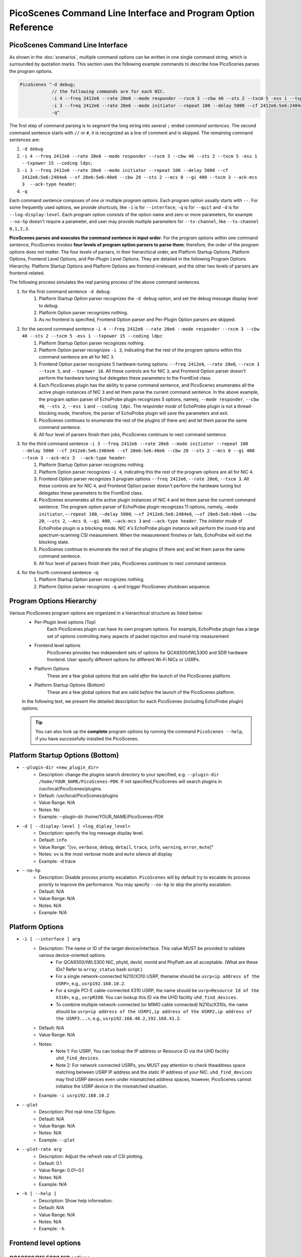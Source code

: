 PicoScenes Command Line Interface and Program Option Reference
=================================================================

PicoScenes Command Line Interface 
------------------------------------

As shown in the :doc:`scenarios`, multiple command options can be written in one single command string, which is surrounded by quotation marks. This section uses the following example commands to describe how PicoScenes parses the program options.


.. code-block:: bash

    PicoScenes "-d debug;
                // the following commands are for each NIC.
                -i 4 --freq 2412e6 --rate 20e6 --mode responder --rxcm 3 --cbw 40 --sts 2 --txcm 5 -ess 1 --txpower 15 --coding ldpc;
                -i 3 --freq 2412e6 --rate 20e6 --mode initiator --repeat 100 --delay 5000 --cf 2412e6:5e6:2484e6 --sf 20e6:5e6:40e6 --cbw 20 --sts 2 --mcs 0 --gi 400 --txcm 3 --ack-mcs 3  --ack-type header;
                -q"

The first step of command parsing is to segment the long string into several ``;`` ended `command sentences`. The second command sentence starts with ``//`` or ``#``, it is recognized as a line of comment and is skipped. The remaining command sentences are:

#. ``-d debug``
#. ``-i 4 --freq 2412e6 --rate 20e6 --mode responder --rxcm 3 --cbw 40 --sts 2 --txcm 5 -ess 1 --txpower 15 --coding ldpc``;
#. ``-i 3 --freq 2412e6 --rate 20e6 --mode initiator --repeat 100 --delay 5000 --cf 2412e6:5e6:2484e6 --sf 20e6:5e6:40e6 --cbw 20 --sts 2 --mcs 0 --gi 400 --txcm 3 --ack-mcs 3  --ack-type header``;
#. ``-q``

Each command sentence composes of one or multiple `program options`. Each program option usually starts with ``--``. For some frequently used options, we provide shortcuts, like ``-i`` is for ``--interface``, ``-q`` is for ``--quit`` and ``-d`` is for ``--log-display-level``. Each program option consists of the option name and zero or more parameters, for example ``--no-hp`` doesn't require a parameter, and user may provide multiple parameters for ``--tx-channel``, like ``--tx-channel 0,1,2,3``.

**PicoScenes parses and executes the command sentence in input order**. For the program options within one command sentence, PicoScenes invokes **four levels of program option parsers to parse them**; therefore, the order of the program options does not matter. The four levels of parsers, in their hierarchical order, are Platform Startup Options, Platform Options, Frontend Level Options, and Per-Plugin Level Options. They are detailed in the following Program Options Hierarchy. Platform Startup Options and Platform Options are frontend-irrelevant, and the other two levels of parsers are frontend-related.

The following process simulates the real parsing process of the above command sentences.

#. for the first command sentence ``-d debug``:
    #.  Platform Startup Option parser recognizes the ``-d debug`` option, and set the debug message display level to `debug`.
    #.  Platform Option parser recognizes nothing.
    #.  As no frontend is specified, Frontend Option parser and Per-Plugin Option parsers are skipped.
#. for the second command sentence ``-i 4 --freq 2412e6 --rate 20e6 --mode responder --rxcm 3 --cbw 40 --sts 2 --txcm 5 -ess 1 --txpower 15 --coding ldpc``:
    #. Platform Startup Option parser recognizes nothing.
    #. Platform Option parser recognizes ``-i 3``, indicating that the rest of the program options within this command sentence are all for NIC ``3``.
    #. Frontend Option parser recognizes 5 hardware-tuning options: ``--freq 2412e6``, ``--rate 20e6``, ``--rxcm 3`` ``--txcm 5``, and ``--txpower 16``. All these controls are for NIC ``3``, and Frontend Option parser doesn't perform the hardware tuning but delegates these parameters to the FrontEnd class.
    #. Each PicoScenes plugin has the ability to parse command sentence, and PicoScenes enumerates all the active plugin instances of NIC ``3`` and let them parse the current command sentence. In the above example, the program option parser of EchoProbe plugin recognizes 5 options, namely, ``--mode responder``, ``--cbw 40``, ``--sts 2``, ``--ess 1`` and ``--coding ldpc``. The `responder mode` of EchoProbe plugin is not a thread-blocking mode, therefore, the parser of EchoProbe plugin will save the parameters and exit.
    #. PicoScenes continues to enumerate the rest of the plugins (if there are) and let them parse the same command sentence.
    #. All four level of parsers finish their jobs, PicoScenes continues to next command sentence.
#. for the third command sentence ``-i 3 --freq 2412e6 --rate 20e6 --mode initiator --repeat 100 --delay 5000 --cf 2412e6:5e6:2484e6 --sf 20e6:5e6:40e6 --cbw 20 --sts 2 --mcs 0 --gi 400 --txcm 3 --ack-mcs 3  --ack-type header``:
    #. Platform Startup Option parser recognizes nothing.
    #. Platform Option parser recognizes ``-i 4``, indicating this the rest of the program options are all for NIC ``4``.
    #. Frontend Option parser recognizes 3 program options ``--freq 2412e6``, ``--rate 20e6``, ``--txcm 3``. All these controls are for NIC ``4``, and Frontend Option parser doesn't perform the hardware tuning but delegates these parameters to the FrontEnd class.
    #. PicoScenes enumerates all the active plugin instances of NIC ``4`` and let them parse the current command sentence. The program option parser of EchoProbe plugin recognizes 11 options, namely, ``–mode initiator``, ``–-repeat 100``, ``-–delay 5000``, ``-–cf 2412e6:5e6:2484e6``, ``-–sf 20e6:5e6:40e6`` ``-–cbw 20``, ``-–sts 2``, ``-–mcs 0``, ``-–gi 400``,  ``-–ack-mcs 3`` and ``-–ack-type header``. The `initiator mode` of EchoProbe plugin is a blocking mode.  NIC ``4``'s EchoProbe plugin instance will perform the round-trip and spectrum-scanning CSI measurement. When the measurement finishes or fails, EchoProbe will exit the blocking state.
    #. PicoScenes continue to enumerate the rest of the plugins (if there are) and let them parse the same command sentence.
    #. All four level of parsers finish their jobs, PicoScenes continues to next command sentence.
#. for the fourth command sentence ``-q``:
    #. Platform Startup Option parser recognizes nothing.
    #. Platform Option parser recognizes ``-q`` and trigger PicoScenes shutdown sequence.

.. _option_hierachy:

Program Options Hierarchy
-----------------------------

Various PicoScenes program options are organized in a hierarchical structure as listed below:
    - Per-Plugin level options (Top)
        Each PicoScenes plugin can have its own program options. For example, EchoProbe plugin has a large set of options controlling many aspects of packet injection and round-trip measurement

    - Frontend level options
        PicoScenes provides two independent sets of options for QCA9300/IWL5300 and SDR hardware frontend. User specify different options for different Wi-Fi NICs or USRPs.

    - Platform Options
        These are a few global options that are valid *after* the launch of the PicoScenes platform.

    - Platform Startup Options (Bottom)
        These are a few global options that are valid *before* the launch of the PicoScenes platform.

    In the following text, we present the detailed description for each PicoScenes (including EchoProbe plugin) options.

    .. tip:: You can also look up the **complete** program options by running the command ``PicoScenes --help``, if you have successfully installed the PicoScenes.


Platform Startup Options (Bottom)
-----------------------------------
- ``--plugin-dir <new_plugin_dir>``
    + Description: change the plugins search directory to your specified, e.g.  ``--plugin-dir /home/YOUR_NAME/PicoScenes-PDK``. If not specified,PicoScenes will search plugins in /usr/local/PicoScenes/plugins.
    + Default: /usr/local/PicoScenes/plugins
    + Value Range: N/A
    + Notes: No
    + Example: --plugin-dir /home/YOUR_NAME/PicoScenes-PDK
- ``-d [ --display-level ] <log_diplay_level>``
    + Description: specify the log message display level.
    + Default: ``info``
    + Value Range: "[``vv``, ``verbose``, ``debug``, ``detail``, ``trace``, ``info``, ``warning``, ``error``, ``mute``]"
    + Notes: ``vv`` is the most verbose mode and ``mute`` silence all display
    + Example:  -d trace
- ``--no-hp``
    + Description: Disable process priority escalation. ``PicoScenes`` will by default try to escalate its process priority to improve the performance. You may specify ``--no-hp`` to skip the priority escalation.
    + Default: N/A
    + Value Range: N/A
    + Notes: N/A
    + Example: N/A



.. - ``-d --display-level <log_diplay_level>``
..     + Description: 
..     + Default: 
..     + Value Range: 
..     + Notes: 
..     + Example: 


Platform Options
-----------------------------------
- ``-i [ --interface ] arg``
    + Description: The name or ID of the target device/interface. This value MUST be provided to validate various device-oriented options.
        + For QCA9300/IWL5300 NIC, phyId, devId, monId and PhyPath are all acceptable. (What are these IDs? Refer to ``array_status`` bash script.)
        + For a single network-connected N210/X310 USRP, thename should be ``usrp<ip address of the USRP>``, e.g., ``usrp192.168.10.2``.
        + For a single PCI-E cable-connected X310 USRP, the name should be ``usrp<Resource Id of the X310>``, e.g., ``usrpRIO0``. You can lookup this ID via the UHD facility ``uhd_find_devices``.
        + To combine multiple network-connected (or MIMO cable connected) N210s/X310s, the name should be ``usrp<ip address of the USRP1,ip address of the USRP2,ip address of the USRP3...>``, e.g., ``usrp192.168.40.2,192.168.41.2``.
    + Default: N/A
    + Value Range: N/A
    + Notes: 
        + Note 1: For USRP, You can lookup the IP address or Resource ID via the UHD facility ``uhd_find_devices``. 
        + Note 2: For network connected USRPs, you MUST pay attention to check theaddress space matching between USRP IP address and the static IP address of your NIC. ``uhd_find_devices`` may find USRP devices even under mismatched address spaces, however, PicoScenes cannot initialize the USRP device in the mismatched situation.
    + Example: ``-i usrp192.168.10.2``
- ``--plot``
    + Description: Plot real-time CSI figure.
    + Default: N/A
    + Value Range: N/A
    + Notes: N/A
    + Example: ``--plot``

.. todo:: ``--plot-rate`` need to modify.

- ``--plot-rate arg``
    + Description: Adjust the refresh rate of CSI plotting.
    + Default: 0.1
    + Value Range: 0.01~0.1
    + Notes: N/A
    + Example: N/A
- ``-h [ --help ]``
    + Description: Show help information.
    + Default: N/A
    + Value Range: N/A
    + Notes: N/A
    + Example: ``-h``

Frontend level options
-----------------------------------
QCA9300/IWL5300 NIC options
+++++++++++++++++++++++++++++++++++
- ``--freq arg``
    + Description: Specify the carrier frequency for both the QCA9300 and IWL5300. This option supports the scientific notation like 2412e6 or 2.412e9.
    + Default: The default value is the the current working frequency.
    + Value Range: The frequency synthesizer of QCA9300 hardware supports [2.2-2.9] GHz and [4.4 - 6.1] GHz in the 2.4 and 5 GHz bands, respectively. You can specify any frequency within the ranges.
    + Notes: 
        + We have observe the decline of Tx/Rx performance regards to the cross-band carrier frequency tuning, e.g., 2412e6->5200e6.We recommend to use ``array_prepare_for_picoscenes`` to performance the cross-band tuning.
        + IWL5300 do NOT support the arbitrary tuning of carrier carrier frequency, therefore, for IWL5300, this option is essentially a wrapper for the underlying channel selection, i.e., you can only specify the carrier frequencies of the standard channels like 2412e6, 2432e6, 5200e6, etc.
        + When operating in ``HT40+/-`` channel modes, this option, which always refers to the real carrier frequency, is not equal to the center frequency of ``HT40+/-``'s primary channel, e.g., if you want to communicate with a ``5200 HT40-`` channel, you should tune your carrier frequency to 5190e6 or 5200e6 for 40 or 20 MHz bandwidth, respectively.
    + Example: ``--freq 5200e6``
- ``--rate arg``
    + Description: Specify the channel bandwidth for both the QCA9300 and IWL5300. This option supports the scientific notation like ``20e6`` or ``25e6``.
    + Default: The default value is the the current working bandwidth.
    + Value Range: 
        + For QCA9300, the available rates under ``HT20`` channel mode are [2.5, 5, 7.5, 10, 12.5, 15, 17.5, 20, 25, 30, 35, 40] MHz; for ``HT40+/-`` channel modes the supported rates are [5, 10, 15, 20, 25, 30, 35 40, 45, 50, 55, 60, 65, 70, 75, 80] MHz.
        + For IWL5300, the driver does NOT support bandwidth arbitrary tuning, so this option only supports 20 or 40 MHz.
    + Notes: When HT20 mode communicate with ``HT40+/-`` modes with a non-standard bandwidth, you should tune the carrier frequency of the ``HT20`` side to the correct value. For example, with 20 MHz real bandwidth, ``HT40-`` channel mode at the 5190 MHz can ONLY communicate with a ``HT20`` mode with 5195 MHz carrier frequency.
    + Example: ``--rate 20e6``
- ``--txcm arg``
    + Description: Specify the transmit chain(s) for the QCA9300 and IWL5300 NICs. The mask are in 3-bit format,i.e., 1/2/4 for the 1st/2nd/3rd chain, 3 for both the 1st and 2nd chains and 7 for all threechains. 
    + Default: This value is 7 by default and is persistent until the next NIC reset.
    + Value Range: 1, 2, 3, 4, 5, 6, 7
    + Notes: 
        + When the number of the transmit chains(s), N_{tx}, is smaller than the number of transmit spatial-time streams, N_{sts}, the transmission is invalid.
        + Value 5 and 6 are not valid for both QCA9300 and IWL5300.
    + Example: ``--txcm 1``
- ``--rxcm arg``
    + Description: Specify the receive chain(s) for the QCA9300 and IWL5300 NICs. This option has the identicalformat as --txcm option.
    + Default: This value is 7 by default and is persistent until the next NIC reset.
    + Value Range: 1, 2, 3, 4, 5, 6, 7
    + Notes: 
        + When the number of the receive chains(s), N_{rx}, is smaller than N_{sts} of the transmitted packets, the receiver cannot decode the frame.
        + Value 5 and 6 are not valid for both QCA9300 and IWL5300.
    + Example: ``--rxcm 1``
- ``--txpower arg``
    + Description: Specify the transmit power (Tx power) in dBm for both the QCA9300 and IWL5300.
    + Default: 20
    + Value Range: 0 dBm ~ 30 dBm
    + Notes: This value is 20 by default and is persistent until the next NIC reset.
    + Example: ``--txpower 15``
- ``--pll arg``
    + Description: Specifying the PLL parameters for QCA9300. In most cases, you should use ``--rate`` option to change bandwidth. 
    + Default: N/A
    + Value Range: N/A
    + Notes: IWL5300 does not support this option.
    + Example: ``--pll 20e6``
- ``-p [ --cf-tuning-policy ] arg``
    + Description: Specify the tuning policy for QCA9300's carrier frequency. You can specify one of the three policies: ``chansel``, ``fastcc`` and ``reset``.
    + Default: ``fastcc``
    + Value Range: ``chansel``, ``fastcc`` and ``reset``
    + Notes: 
        + ``chansel`` refers to the direct tuning of the RF frequency synthesizer via hardware registers. Since this policy tunes ONLY the synthesizer and bypasses many other settings, this is the fastest but also the least reliablepolicy.
        + ``fastcc`` refers to the FAST Channel Change protocol in ath9k driver. This is the default policy in both the ath9k driver and PicoScenes.In ath9k driver, ``fastcc`` handles all non-crossband channel change.
        + ``reset`` refers to the longer and more complete channel channel protocol in ath9k driver, which includes hardware reset. In ath9kdriver ``reset`` handels cross band channel change.
    + Example: ``-p chansel``

.. todo:: Un-finished ``--sf-tuning-policy arg``

- ``--sf-tuning-policy arg``
    + Description: Specifying the tuning policy for QCA9300's baseband PLL. You can specify 0 or 1 for this option. This is currently an un-finished option.
    + Default: N/A
    + Value Range: N/A
    + Notes: N/A
    + Example: N/A

USRP frontend options
+++++++++++++++++++++++++++++++++++
- ``--freq arg``
    + Description: Specify the carrier frequency for SDR frontend. This option supports the scientific notation like 2412e6 or 2.412e9.
    + Default: This option has NO default value and is not persistent. You should specify it every time.
    + Value Range: N/A
    + Notes: 
        + The value range is based on your hardware. For example, UBX-40/160 daughterboard supports a range of 10-6000MHz. 
        + This option sets the same carrier frequency for both the Tx and Rx chains, though the hardware supports setting different frequencies for them.
        + For multi-channel configurations (multiple USRPs synchronized by MIMO cable or external clock source, or both channels of X310), this option will set the same frequency for each channel.
    + Example: ``--freq 5200e6``
- ``--rate arg``
    + Description: Specify the baseband sampling rate (or bandwidth) for SDR frontend. This option supports the scientific notation like 25e6 or 40e6.
    + Default: This option has NO default value and is not persistent. You should specify it every time.
    + Value Range: N/A
    + Notes: 
        + The value range is based on your hardware. For example, X310 motherboard supports a maximum sampling rate of 200 MHz. 
        + This option sets the same sampling rate for both the Tx and Rx chains, though the hardware supports setting different sampling rates for them.
        + Different hardware has different tuning granularity. For example, you can only specify 200/INT_N MHz sampling rate where INT_N is a positive integer.
    + Example: ``--rate 20e6``
- ``--tx-resample-ratio arg``
    + Description: Specify the Tx resampling ratio. This is a software-based Tx resampling mechanism to enable arbitrary channel bandwidth. For example, X310 cannot tune the baseband sampling rate to 80 MHz. To overcome this issues, we can tune the hardware to 100 MHz (by ``--rate 100e6``) andthen resample the Tx signal by 0.8 (by ``--tx-resample-ratio 0.8``).
    + Default: 1.0
    + Value Range: 0 ~ 1.0
    + Notes: 
        + This option is implemented byzero-order interpolation in software side, i.e., generate the signal by 80 MHzthen interpolate the signal to 100 MHz.
        + This interpolation is implemented by software, therefore the performance decline should be expected.
    + Example: ``--tx-resample-ratio 0.8``
- ``--rx-resample-ratio arg``
    + Description: Specify the Rx resampling ratio. This is a software-based Rx resampling mechanism to enable arbitrary channel bandwidth.For example, X310 cannot tune the baseband sampling rate to 80 MHz. To overcome this issues, we can tune the hardware to 100 MHz (by ``--rate 100e6``) andthen resample the Rx signal by 0.8 (by ``--rx-resample-ratio 0.8``).
    + Default: 1.0
    + Value Range: 0 ~ 1.0
    + Notes: 
        + This option is implemented byuniform signal dropping in software side,i.e., receive the signal by 100 MHz rate then decimate the signal to 80 MHz.
        + This resample is implemented by software, therefore the performance decline should be expected.
    + Example: ``--rx-resample-ratio 1.0``
- ``--clock-source arg``
    + Description: Specify the clock and time source for SDRfrontend.
    + Default: ``internal``
    + Value Range: ``internal``, ``external``, ``mimo``.
    + Notes: You can specify ``external`` for G-Octoclock based clock source or ``mimo`` for N210 MIMO-cable based clock source sharing.
    + Example: ``--clock-source external``
- ``--cfo arg``
    + Description: Specify the carrier frequency offset for Tx baseband. This option supports the scientific notation like 1e3 (1000 Hz cfo). This option is implemented by Wi-Fi baseband software, therefore the performance decline should be expected.
    + Default: 0.0
    + Value Range: N/A
    + Notes: N/A
    + Example: ``--cfo 1e3``
- ``--sfo arg``
    + Description: Specify the sampling rate offset for Tx baseband. This option supports the scientific notation like 1e3 (1000 Hz sfo). This option is implemented by Wi-Fi baseband software,  therefore the performance decline should be expected.
    + Default: 0.0
    + Value Range: N/A
    + Notes: N/A
    + Example: ``--sfo 1e3``
- ``--master-clock-rate arg``
    + Description: Specify the master clock rate of USRP. For Wi-Fi communication
    + Default: For N210 and X310, the default value is 100e6 and 200e6 respectively.
    + Value Range: N/A
    + Notes: N/A
    + Example: ``--master-clock-rate 100e6``
- ``--tx-channel arg``
    + Description: Specify the Tx channel(s) for SDR frontend. The default value is 0, which mean 0-th channel. Multiple channel numbers are separated by a comma `,`.In multi-channel configurations, taking two combined X310s for example, you can specify ``0,1,2,3`` to use all 4 channels for Tx. You can also skip some of them, such as ``0,2,3`` which specify the 0-th, 1st and 3rd antenna for Tx.
    + Value Range: N/A
    + Notes: 
        + the order does not matter. ``0,2,3`` is equal to ``3,2,0``.
        + The physical mapping between the channel number and antenna is ordered. For example, assuming that we combine two X310s together with ``-i usrp192.168.40.2,192.168.41.2``, 0-th and 1st antennas correspond to the left and right daughterboards of the X310 with IP address 192.168.40.2; and 2nd and 3rd antennas correspond to the left and rightdaughterboards of the X310 with IP address 192.168.41.2.
    + Example: ``--tx-channel 0,1``
- ``--rx-channel arg``
    + Description: Specify the Tx channel(s) for SDR frontend. The default value is 0, which mean 0-th channel. Multiple channel numbers are separated by a comma `,`.This option has the identical format as ``--tx-channel``.
    + Default: ``0``
    + Value Range: N/A
    + Notes: N/A
    + Example: ``--rx-channel 0,1``
- ``--rx-cbw arg``
    + Description: Specify the Channel Bandwidth (CBW) for Rx baseband. You can specify ``20``, ``40``, ``80`` or ``160``, which corresponds to 20/40/80/160MHz CBW for Rx baseband.
    + Default: ``20``
    + Value Range: ``20``, ``40``, ``80``, ``160``
    + Notes: In order to receive and correctly decode the packet transmitted in HT20/HT40/VHT80/VHT160 formats, you must specify Rx CBW to 20/40/80/160, respectively.
    + Example: ``--rx-cbw 40``
- ``--rx-ant arg``
    + Description: Specify to use which RX antenna
    + Default: ``RX2``
    + Value Range: ``TX/RX``, ``RX2``
    + Notes: For USRP UBX/CBX/SBX daughterboard, TX/RX or RX2
    + Example: ``--rx-ant TX/RX``
- ``--txpower arg``
    + Description: Tx gain.
    + Default: N/A
    + Value Range: 0 ~ 38 dB
    + Notes: N/A
    + Example: ``--txpower 20``
- ``--rx-gain arg``
    + Description: Rx gain.
    + Default: N/A
    + Value Range: 0 ~ 38 dB
    + Notes: N/A
    + Example: ``--rx-gain 20``
- ``--filter-bw arg``
    + Description: Baseband filter bandwidth (unit in Hz, scientific notation supported)
    + Default: N/A
    + Value Range: N/A
    + Notes: N/A
    + Example: N/A
- ``--tx-to-file arg``
    + Description: Supply a file name (without extension, just the name), ``PicoScenes`` will save all the Tx signals to file. The signals will be save to a ``.bbsignals`` file with the specified file name.
    + Default: N/A
    + Value Range: N/A
    + Notes: N/A
    + Example: ``tx-to-file demo``
- ``--tx-from-file arg``
    + Description: Supply a file name (without extension, just the name), PicoScenes will replay the signal save in the ``.bbsignals`` file as if the signal is generated from the baseband.
    + Default: N/A
    + Value Range: N/A
    + Notes: N/A
    + Example: ``--tx-from-file demo``
- ``--tx-from-file-delay arg``
    + Description: The delay (in ms) before Tx signal replay.
    + Default: N/A
    + Value Range: N/A
    + Notes: N/A
    + Example: ``--tx-from-file-delay 1000``
- ``--rx-to-file arg ``
    + Description: Dump baseband signals received from SDR device to a ``.bbsignals`` file with the specified file name. This is actually theRx signal recorder.
    + Default: N/A
    + Value Range: N/A
    + Notes: When rx-to-file is ON, the received signal will NOT be sent to baseband for decoding.
    + Example: ``--rx-to-file demo``
- ``--rx-from-file arg``
    + Description: Replay baseband signals saved in the ``.bbsignals`` file as if the signal is received from the RF frontend. This is actually the Rx signal replay.
    + Default: N/A
    + Value Range: N/A
    + Notes: The Rx signal replay keeps the same pace with the Rx baseband, thereforethere will be no signal dropping.
    + Example: ``--rx-from-file demo``
- ``--rx-sensitivity arg``
    + Description: Specify the lowest power level (specified in dB) above the rx noise floor to trigger packet detection.
    + Default: 5
    + Value Range: N/A
    + Notes: N/A
    + Example: ``--rx-sensitivity 10``
- ``--rx-cp-offset arg``
    + Description: Specify at which position of Cyclic Prefix is regard as the start of OFDM signal (pre-advancement)
    + Default: 0.75
    + Value Range: 0 ~ 1
    + Notes: N/A
    + Example: ``--rx-cp-offset 0.5``
- ``--tx-iq-mismatch arg``
    + Description: Specify Tx I/Q mismatch, for example ``1.5 15`` means 1.5dB Tx I/Q ratio and 15 degree of Tx I/Q crosstalk
    + Default: N/A
    + Value Range: N/A
    + Notes: N/A
    + Example: ``tx-iq-mismatch "1.5 15"``
- ``--rx-iq-mismatch arg``
    + Description: Specify Rx I/Q mismatch, for example ``1.5 15`` means 1.5dB Rx I/Q ratio and 15 degree of Rx I/Q crosstalk
    + Default: N/A
    + Value Range: N/A
    + Notes: N/A
    + Example: ``rx-iq-mismatch "1.5 15"``
- ``--disable-1ant-tx-4-extra-sounding``
    + Description: Enable a special HT-LTF demodulation mode when signal is received from a transmitter with only 1 TX antenna.
    + Default: N/A
    + Value Range: N/A
    + Notes: N/A
    + Example: ``--disable-1ant-tx-4-extra-sounding``
- ``--enable-loopback``
    + Description: Enable USRP Rx loopback signal from Tx.
    + Default: N/A
    + Value Range: N/A
    + Notes: N/A
    + Example: ``--enable-loopback``
- ``--enable-hw-acc``
    + Description: enable/or disable hardware acceleration for Wi-Fi packet detection (enabling requires our special firmware, false as default).
    + Default: N/A
    + Value Range: N/A
    + Notes: N/A
    + Example: ``--enable-hw-acc``

Per-Plugin level options (Top)
-----------------------------------

Echo probe option
+++++++++++++++++++++++++++++++++++
- ``-mode arg``
    + Description: Working mode.
    + Default: N/A
    + Value Range: ``injector``, ``logger```, ``initiator``, ``responder``
    + Notes: N/A
    + Example: ``--mode injector``

EchoProbe initiator options
+++++++++++++++++++++++++++++++++++
- ``--target-mac-address``
    + Description: MAC address of the injection target [ magic Intel ``00:16:ea:12:34:56`` is default].
    + Default: N/A
    + Value Range: N/A
    + Notes: N/A
    + Example: N/A
- ``--5300``
    + Description: Both Destination and Source MAC addresses are set to [ magic Intel ``00:16:ea:12:34:56`` ].
    + Default: N/A
    + Value Range: N/A
    + Notes: N/A
    + Example: N/A
- ``--cf``
    + Description: MATLAB-style specification for carrier frequency scan range, format ``begin:step:end``.
    + Default: N/A
    + Value Range: N/A
    + Notes: N/A
    + Example: ``--cf 5200e6:20e6:5800e6``
- ``--sf``
    + Description: MATLAB-style specification for baseband sampling frequency multipler scan range, format ``begin:step:end``.
    + Default: N/A
    + Value Range: N/A
    + Notes: N/A
    + Example: ``--sf 10e6:5e6:20e6``
- ``--repeat``
    + Description: The injection number per cf/bw combination.
    + Default: 100
    + Value Range: N/A
    + Notes: N/A
    + Example: ``--repeat 1e4``
- ``--delay``
    + Description: The delay between successive injections(unit in us).
    + Default: 5e5
    + Value Range: N/A
    + Notes: N/A
    + Example: ``--delay 5e3``
- ``--delayed-start``
    + Description: A one-time delay before injection(unit in us)
    + Default: 0
    + Value Range: N/A
    + Notes: N/A
    + Example: ``--delayed-start 5e5``
- ``--format``
    + Description: 802.11 frame format.
    + Default: HT
    + Value Range: ``nonHT``, ``HT``, ``VHT``, ``HESU``
    + Notes: N/A
    + Example: ``--format VHT``
- ``--cbw``
    + Description: Channel Bandwidth (CBW) for injection(unit in MHz).
    + Default: 20
    + Value Range: ``20``, ``40``, ``80``, ``160``
    + Notes: N/A
    + Example: ``--cbw 40``
- ``--mcs``
    + Description: The MCS index for one single spatial stream.
    + Default: 0
    + Value Range: 0 ~ 11
    + Notes: N/A
    + Example: ``--mcs 4``
- ``--sts``
    + Description: Number of spatial time stream (STS).
    + Default: 1
    + Value Range: 1 ~ 4
    + Notes: N/A
    + Example: ``--sts 2``
- ``--ess``
    + Description: Number of Extension Spatial Stream for TX.
    + Default: 0
    + Value Range: 0 ~ 3
    + Notes: N/A
    + Example: ``--ess 2``
- ``--gi``
    + Description: Guarding Interval.
    + Default: 800
    + Value Range: ``400``, ``800``, ``1600``, ``3200``
    + Notes: N/A
    + Example: ``--gi 1600``
- ``--coding``
    + Description: Code scheme.
    + Default: BCC
    + Value Range: ``LDPC``, ``BCC``
    + Notes: N/A
    + Example: ``--coding LDPC``
- ``--injector-content``
    + Description: Content type for injector mode.
    + Default: full
    + Value Range: ``full``, ``header``, ``ndp``
    + Notes: N/A
    + Example: ``--injector-content header``
- ``--ifs``
    + Description: Inter-Frame Spacing in seconds.
    + Default: 20e-6
    + Value Range: N/A
    + Notes: N/A
    + Example: ``--ifs 10e-6``

Echo responder options
+++++++++++++++++++++++++++++++++++
- ``--ack-type``
    + Description: EchoProbe reply strategy.
    + Default: full
    + Value Range: ``full``, ``csi``, ``extra``, ``header``
    + Notes: N/A
    + Example: ``--ack-type csi``
- ``--ack-mcs``
    + Description: MCS value (for one single spatial stream) for ack packets, unspecified as default.
    + Default: N/A
    + Value Range: 0 ~ 11
    + Notes: N/A
    + Example: ``--ack-mcs 4``
- ``--ack-sts``
    + Description: The number of spatial time stream (STS) for ack packets, unspecified as default.
    + Default: N/A
    + Value Range: 0 ~ 23
    + Notes: N/A
    + Example: ``--ack-sts 3``
- ``--ack-cbw``
    + Description: Bandwidth for ack packets (unit in MHz), unspecified as default.
    + Default: N/A
    + Value Range:  ``20``, ``40``, ``80``, ``160``
    + Notes: N/A
    + Example: ``--ack-cbw 40``
- ``--ack-gi``
    + Description: Guarding-interval for ack packets, unspecified as default.
    + Default: N/A
    + Value Range:  ``400``, ``800``, ``1600``, ``3200``
    + Notes: N/A
    + Example: ``--ack-gi 800``

